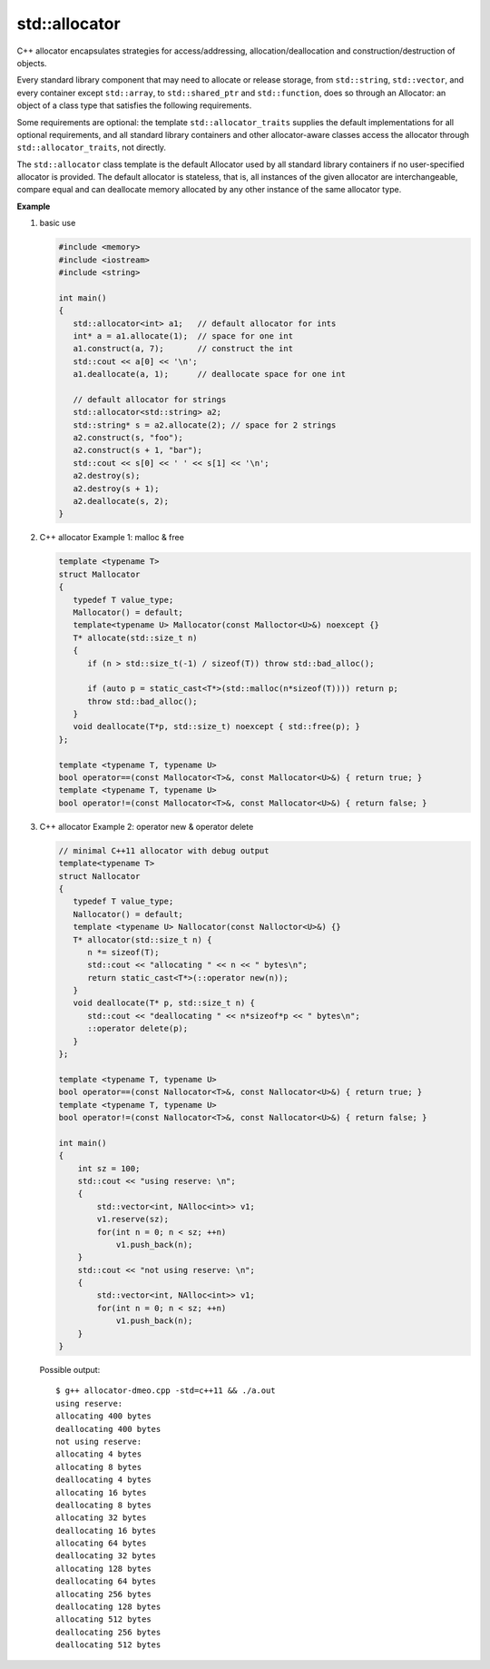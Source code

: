 **************
std::allocator
**************

C++ allocator encapsulates strategies for access/addressing, allocation/deallocation
and construction/destruction of objects.

Every standard library component that may need to allocate or release storage, from
``std::string``, ``std::vector``, and every container except ``std::array``,
to ``std::shared_ptr`` and ``std::function``, does so through an Allocator: an object
of a class type that satisfies the following requirements.

Some requirements are optional: the template ``std::allocator_traits`` supplies the
default implementations for all optional requirements, and all standard library
containers and other allocator-aware classes access the allocator through
``std::allocator_traits``, not directly.

.. code-block:: c++
   :caption: language support

   #include <memory>
   template< class T > struct allocator;
   
The ``std::allocator`` class template is the default Allocator
used by all standard library containers if no user-specified
allocator is provided. The default allocator is stateless,
that is, all instances of the given allocator are interchangeable,
compare equal and can deallocate memory allocated by any other
instance of the same allocator type.

**Example**

#. basic use
   
   .. code-block:: c++
   
      #include <memory>
      #include <iostream>
      #include <string>
    
      int main()
      {
         std::allocator<int> a1;   // default allocator for ints
         int* a = a1.allocate(1);  // space for one int
         a1.construct(a, 7);       // construct the int
         std::cout << a[0] << '\n';
         a1.deallocate(a, 1);      // deallocate space for one int
       
         // default allocator for strings
         std::allocator<std::string> a2;
         std::string* s = a2.allocate(2); // space for 2 strings
         a2.construct(s, "foo");
         a2.construct(s + 1, "bar");
         std::cout << s[0] << ' ' << s[1] << '\n';
         a2.destroy(s);
         a2.destroy(s + 1);
         a2.deallocate(s, 2);
      }

#. C++ allocator Example 1: malloc & free

   .. code-block:: c++
   
      template <typename T>
      struct Mallocator
      {
         typedef T value_type;
         Mallocator() = default;
         template<typename U> Mallocator(const Malloctor<U>&) noexcept {}
         T* allocate(std::size_t n)
         {
            if (n > std::size_t(-1) / sizeof(T)) throw std::bad_alloc();
      
            if (auto p = static_cast<T*>(std::malloc(n*sizeof(T)))) return p;
            throw std::bad_alloc();
         }
         void deallocate(T*p, std::size_t) noexcept { std::free(p); }
      };
      
      template <typename T, typename U>
      bool operator==(const Mallocator<T>&, const Mallocator<U>&) { return true; }
      template <typename T, typename U>
      bool operator!=(const Mallocator<T>&, const Mallocator<U>&) { return false; }

#. C++ allocator Example 2: operator new & operator delete

   .. code-block:: c++
   
      // minimal C++11 allocator with debug output
      template<typename T>
      struct Nallocator
      {
         typedef T value_type;
         Nallocator() = default;
         template <typename U> Nallocator(const Nalloctor<U>&) {}
         T* allocator(std::size_t n) {
            n *= sizeof(T);
            std::cout << "allocating " << n << " bytes\n";
            return static_cast<T*>(::operator new(n));
         }
         void deallocate(T* p, std::size_t n) {
            std::cout << "deallocating " << n*sizeof*p << " bytes\n";
            ::operator delete(p);
         }
      };
      
      template <typename T, typename U>
      bool operator==(const Nallocator<T>&, const Nallocator<U>&) { return true; }
      template <typename T, typename U>
      bool operator!=(const Nallocator<T>&, const Nallocator<U>&) { return false; }
   
      int main()
      {
          int sz = 100;
          std::cout << "using reserve: \n";
          {
              std::vector<int, NAlloc<int>> v1;
              v1.reserve(sz);
              for(int n = 0; n < sz; ++n)
                  v1.push_back(n);
          }
          std::cout << "not using reserve: \n";
          {
              std::vector<int, NAlloc<int>> v1;
              for(int n = 0; n < sz; ++n)
                  v1.push_back(n);
          }
      }
      
   Possible output::
   
      $ g++ allocator-dmeo.cpp -std=c++11 && ./a.out
      using reserve: 
      allocating 400 bytes
      deallocating 400 bytes
      not using reserve: 
      allocating 4 bytes
      allocating 8 bytes
      deallocating 4 bytes
      allocating 16 bytes
      deallocating 8 bytes
      allocating 32 bytes
      deallocating 16 bytes
      allocating 64 bytes
      deallocating 32 bytes
      allocating 128 bytes
      deallocating 64 bytes
      allocating 256 bytes
      deallocating 128 bytes
      allocating 512 bytes
      deallocating 256 bytes
      deallocating 512 bytes  